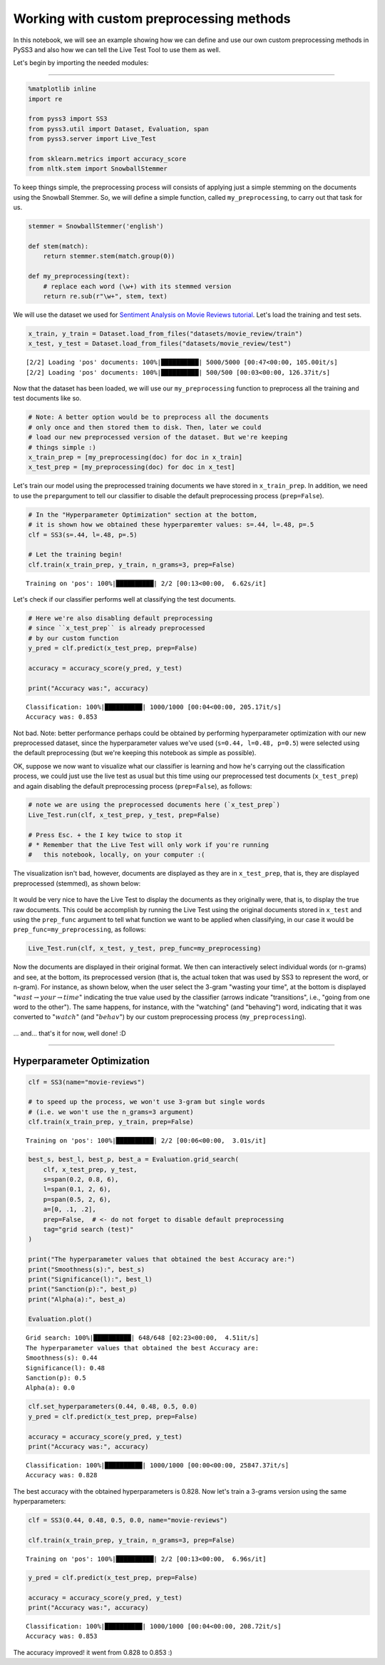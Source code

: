 .. _custom-preprocessing:

*****************************************
Working with custom preprocessing methods
*****************************************

.. raw:: html

    <br>
    <div style="text-align:right; color: #585858"><i>To <b>open and run</b> this notebook <b style="color:#E66581">online</b>, click here: <a href="https://mybinder.org/v2/gh/sergioburdisso/pyss3/master?filepath=examples/custom_preprocessing.ipynb" target="_blank"><img src="https://mybinder.org/badge_logo.svg" style="display: inline"></a></i></div>
    <br>
    <br>

In this notebook, we will see an example showing how we can define and
use our own custom preprocessing methods in PySS3 and also how we can
tell the Live Test Tool to use them as well.

Let's begin by importing the needed modules:

--------------

.. code:: python

    %matplotlib inline
    import re
    
    from pyss3 import SS3
    from pyss3.util import Dataset, Evaluation, span
    from pyss3.server import Live_Test
    
    from sklearn.metrics import accuracy_score
    from nltk.stem import SnowballStemmer

To keep things simple, the preprocessing process will consists of
applying just a simple stemming on the documents using the Snowball
Stemmer. So, we will define a simple function, called
``my_preprocessing``, to carry out that task for us.

.. code:: python

    stemmer = SnowballStemmer('english')
    
    def stem(match):
        return stemmer.stem(match.group(0))
    
    def my_preprocessing(text):
        # replace each word (\w+) with its stemmed version
        return re.sub(r"\w+", stem, text)

We will use the dataset we used for `Sentiment Analysis on Movie Reviews
tutorial <https://pyss3.readthedocs.io/en/latest/tutorials/movie-review-notebook.html>`__.
Let's load the training and test sets.

.. code:: python

    x_train, y_train = Dataset.load_from_files("datasets/movie_review/train")
    x_test, y_test = Dataset.load_from_files("datasets/movie_review/test")


.. parsed-literal::

    [2/2] Loading 'pos' documents: 100%|██████████| 5000/5000 [00:47<00:00, 105.00it/s]
    [2/2] Loading 'pos' documents: 100%|██████████| 500/500 [00:03<00:00, 126.37it/s]


Now that the dataset has been loaded, we will use our
``my_preprocessing`` function to preprocess all the training and test
documents like so.

.. code:: python

    # Note: A better option would be to preprocess all the documents
    # only once and then stored them to disk. Then, later we could
    # load our new preprocessed version of the dataset. But we're keeping
    # things simple :)
    x_train_prep = [my_preprocessing(doc) for doc in x_train]
    x_test_prep = [my_preprocessing(doc) for doc in x_test]

Let's train our model using the preprocessed training documents we have
stored in ``x_train_prep``. In addition, we need to use the
``prep``\ argument to tell our classifier to disable the default
preprocessing process (``prep=False``).

.. code:: python

    # In the "Hyperparameter Optimization" section at the bottom,
    # it is shown how we obtained these hyperparemter values: s=.44, l=.48, p=.5
    clf = SS3(s=.44, l=.48, p=.5)
    
    # Let the training begin!
    clf.train(x_train_prep, y_train, n_grams=3, prep=False)


.. parsed-literal::

    Training on 'pos': 100%|██████████| 2/2 [00:13<00:00,  6.62s/it]


Let's check if our classifier performs well at classifying the test
documents.

.. code:: python

    # Here we're also disabling default preprocessing
    # since ``x_test_prep`` is already preprocessed
    # by our custom function
    y_pred = clf.predict(x_test_prep, prep=False)
    
    accuracy = accuracy_score(y_pred, y_test)
    
    print("Accuracy was:", accuracy)


.. parsed-literal::

    Classification: 100%|██████████| 1000/1000 [00:04<00:00, 205.17it/s]
    Accuracy was: 0.853



Not bad. Note: better performance perhaps could be obtained by
performing hyperparameter optimization with our new preprocessed
dataset, since the hyperparameter values we've used (``s=0.44, l=0.48,
p=0.5``) were selected using the default preprocessing (but we're keeping
this notebook as simple as possible).

OK, suppose we now want to visualize what our classifier is learning and
how he's carrying out the classification process, we could just use the
live test as usual but this time using our preprocessed test documents
(``x_test_prep``) and again disabling the default preprocessing process
(``prep=False``), as follows:

.. code:: python

    # note we are using the preprocessed documents here (`x_test_prep`)
    Live_Test.run(clf, x_test_prep, y_test, prep=False)
    
    # Press Esc. + the I key twice to stop it
    # * Remember that the Live Test will only work if you're running
    #   this notebook, locally, on your computer :(


The visualization isn't bad, however, documents are displayed as they
are in ``x_test_prep``, that is, they are displayed preprocessed
(stemmed), as shown below:

.. figure:: ../_static/live_test_stem_raw.png
   :alt: 

It would be very nice to have the Live Test to display the documents as
they originally were, that is, to display the true raw documents. This
could be accomplish by running the Live Test using the original
documents stored in ``x_test`` and using the ``prep_func`` argument to
tell what function we want to be applied when classifying, in our case
it would be ``prep_func=my_preprocessing``, as follows:

.. code:: python

    Live_Test.run(clf, x_test, y_test, prep_func=my_preprocessing)


Now the documents are displayed in their original format. We then can
interactively select individual words (or n-grams) and see, at the
bottom, its preprocessed version (that is, the actual token that was
used by SS3 to represent the word, or n-gram). For instance, as shown
below, when the user select the 3-gram "wasting your time", at the
bottom is displayed ":math:`wast\rightarrow your\rightarrow time`"
indicating the true value used by the classifier (arrows indicate
"transitions", i.e., "going from one word to the other"). The same
happens, for instance, with the "watching" (and "behaving") word,
indicating that it was converted to ":math:`watch`" (and
":math:`behav`") by our custom preprocessing process
(``my_preprocessing``).

.. figure:: ../_static/live_test_stem.gif
   :alt: 

... and... that's it for now, well done! :D

--------------

Hyperparameter Optimization
---------------------------

.. code:: python

    clf = SS3(name="movie-reviews")
    
    # to speed up the process, we won't use 3-gram but single words
    # (i.e. we won't use the n_grams=3 argument)
    clf.train(x_train_prep, y_train, prep=False)


.. parsed-literal::

    Training on 'pos': 100%|██████████| 2/2 [00:06<00:00,  3.01s/it]


.. code:: python

    best_s, best_l, best_p, best_a = Evaluation.grid_search(
        clf, x_test_prep, y_test,
        s=span(0.2, 0.8, 6),
        l=span(0.1, 2, 6),
        p=span(0.5, 2, 6),
        a=[0, .1, .2],
        prep=False,  # <- do not forget to disable default preprocessing
        tag="grid search (test)"
    )
    
    print("The hyperparameter values that obtained the best Accuracy are:")
    print("Smoothness(s):", best_s)
    print("Significance(l):", best_l)
    print("Sanction(p):", best_p)
    print("Alpha(a):", best_a)
    
    Evaluation.plot()


.. parsed-literal::

    Grid search: 100%|██████████| 648/648 [02:23<00:00,  4.51it/s]
    The hyperparameter values that obtained the best Accuracy are:
    Smoothness(s): 0.44
    Significance(l): 0.48
    Sanction(p): 0.5
    Alpha(a): 0.0


.. code:: python

    clf.set_hyperparameters(0.44, 0.48, 0.5, 0.0)
    y_pred = clf.predict(x_test_prep, prep=False)
    
    accuracy = accuracy_score(y_pred, y_test)
    print("Accuracy was:", accuracy)


.. parsed-literal::

    Classification: 100%|██████████| 1000/1000 [00:00<00:00, 25847.37it/s]
    Accuracy was: 0.828


The best accuracy with the obtained hyperparameters is 0.828. Now let's
train a 3-grams version using the same hyperparameters:

.. code:: python

    clf = SS3(0.44, 0.48, 0.5, 0.0, name="movie-reviews")
    
    clf.train(x_train_prep, y_train, n_grams=3, prep=False)


.. parsed-literal::

    Training on 'pos': 100%|██████████| 2/2 [00:13<00:00,  6.96s/it]


.. code:: python

    y_pred = clf.predict(x_test_prep, prep=False)
    
    accuracy = accuracy_score(y_pred, y_test)
    print("Accuracy was:", accuracy)


.. parsed-literal::

    Classification: 100%|██████████| 1000/1000 [00:04<00:00, 208.72it/s]
    Accuracy was: 0.853


The accuracy improved! it went from 0.828 to 0.853 :)
